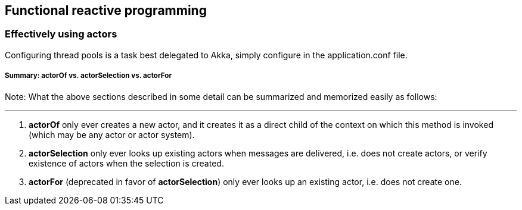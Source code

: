 == Functional reactive programming

=== Effectively using actors
Configuring thread pools is a task best delegated to Akka, simply configure in the application.conf file.

===== Summary: actorOf vs. actorSelection vs. actorFor

Note: What the above sections described in some detail can be summarized and memorized easily as follows:

***

1. *actorOf* only ever creates a new actor, and it creates it as a direct child of the context on which this method
is invoked (which may be any actor or actor system).
2. *actorSelection* only ever looks up existing actors when messages are delivered, i.e. does not create
actors, or verify existence of actors when the selection is created.
3. *actorFor* (deprecated in favor of *actorSelection*) only ever looks up an existing actor, i.e. does not create
one.
